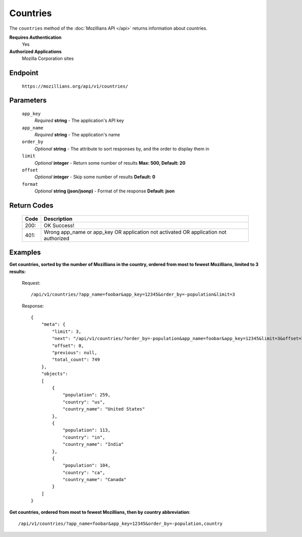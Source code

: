 .. This Source Code Form is subject to the terms of the Mozilla Public
.. License, v. 2.0. If a copy of the MPL was not distributed with this
.. file, You can obtain one at http://mozilla.org/MPL/2.0/.

.. _api-countries:

==================
Countries
==================

The ``countries`` method of the :doc:`Mozillians API </api>` returns information about countries.

**Requires Authentication**
    Yes

**Authorized Applications**
    Mozilla Corporation sites

Endpoint
--------

    ``https://mozillians.org/api/v1/countries/``

Parameters
----------

    ``app_key``
        *Required* **string** - The application's API key

    ``app_name``
        *Required* **string** - The application's name

    ``order_by``
        *Optional* **string** - The attribute to sort responses by, and the order to display them in

    ``limit``
        *Optional* **integer** - Return some number of results **Max: 500, Default: 20**

    ``offset``
        *Optional* **integer** - Skip some number of results **Default: 0**

    ``format``
        *Optional* **string (json/jsonp)** - Format of the response **Default: json**

Return Codes
------------

    ====  ===========
    Code  Description
    ====  ===========
    200:  OK Success!
    401:  Wrong app_name or app_key OR application not activated OR application not authorized 
    ====  ===========

Examples
--------

**Get countries, sorted by the number of Mozillians in the country, ordered from most to fewest Mozillians, limited to 3 results:**

    Request::

        /api/v1/countries/?app_name=foobar&app_key=12345&order_by=-population&limit=3

    Response::

        {
            "meta": {
                "limit": 3,
                "next": "/api/v1/countries/?order_by=-population&app_name=foobar&app_key=12345&limit=3&offset=3",
                "offset": 0,
                "previous": null,
                "total_count": 749
            },
            "objects": 
            [
                {
                    "population": 259,
                    "country": "us",
                    "country_name": "United States"
                },
                {
                    "population": 113,
                    "country": "in",
                    "country_name": "India"
                },
                {
                    "population": 104,
                    "country": "ca",
                    "country_name": "Canada"
                }
            ]
        }

**Get countries, ordered from most to fewest Mozillians, then by country abbreviation**::

    /api/v1/countries/?app_name=foobar&app_key=12345&order_by=-population,country
